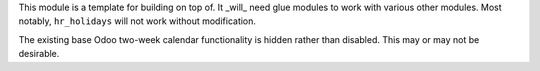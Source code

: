 This module is a template for building on top of. It _will_ need glue modules to
work with various other modules. Most notably, ``hr_holidays`` will not work
without modification.

The existing base Odoo two-week calendar functionality is hidden rather than
disabled. This may or may not be desirable.
